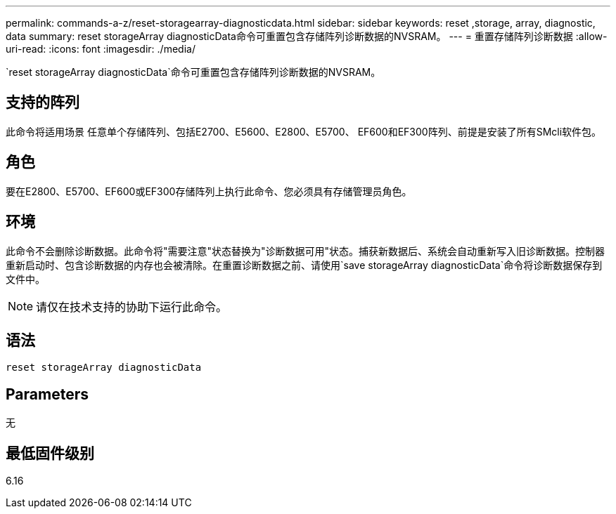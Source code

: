 ---
permalink: commands-a-z/reset-storagearray-diagnosticdata.html 
sidebar: sidebar 
keywords: reset ,storage, array, diagnostic, data 
summary: reset storageArray diagnosticData命令可重置包含存储阵列诊断数据的NVSRAM。 
---
= 重置存储阵列诊断数据
:allow-uri-read: 
:icons: font
:imagesdir: ./media/


[role="lead"]
`reset storageArray diagnosticData`命令可重置包含存储阵列诊断数据的NVSRAM。



== 支持的阵列

此命令将适用场景 任意单个存储阵列、包括E2700、E5600、E2800、E5700、 EF600和EF300阵列、前提是安装了所有SMcli软件包。



== 角色

要在E2800、E5700、EF600或EF300存储阵列上执行此命令、您必须具有存储管理员角色。



== 环境

此命令不会删除诊断数据。此命令将"需要注意"状态替换为"诊断数据可用"状态。捕获新数据后、系统会自动重新写入旧诊断数据。控制器重新启动时、包含诊断数据的内存也会被清除。在重置诊断数据之前、请使用`save storageArray diagnosticData`命令将诊断数据保存到文件中。

[NOTE]
====
请仅在技术支持的协助下运行此命令。

====


== 语法

[listing]
----
reset storageArray diagnosticData
----


== Parameters

无



== 最低固件级别

6.16
